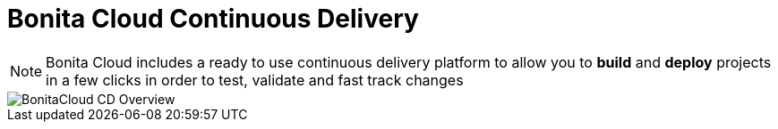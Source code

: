 = Bonita Cloud Continuous Delivery

NOTE: Bonita Cloud includes a ready  to use continuous delivery platform to allow you to *build* and *deploy* projects in a few clicks in order to test, validate and fast track changes

image::BonitaCloud_CD_Overview.png[]
